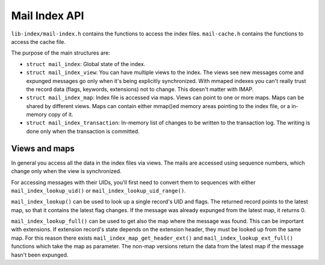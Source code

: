 .. _dovecot_mail_index_api:

==============
Mail Index API
==============

``lib-index/mail-index.h`` contains the functions to access the index
files. ``mail-cache.h`` contains the functions to access the cache file.

The purpose of the main structures are:

-  ``struct mail_index``: Global state of the index.

-  ``struct mail_index_view``: You can have multiple views to the index.
   The views see new messages come and expunged messages go only when
   it's being explicitly synchronized. With mmaped indexes you can't
   really trust the record data (flags, keywords, extensions) not to
   change. This doesn't matter with IMAP.

-  ``struct mail_index_map``: Index file is accessed via maps. Views can
   point to one or more maps. Maps can be shared by different views.
   Maps can contain either mmap()ed memory areas pointing to the index
   file, or a in-memory copy of it.

-  ``struct mail_index_transaction``: In-memory list of changes to be
   written to the transaction log. The writing is done only when the
   transaction is committed.

Views and maps
--------------

In general you access all the data in the index files via views. The
mails are accessed using sequence numbers, which change only when the
view is synchronized.

For accessing messages with their UIDs, you'll first need to convert
them to sequences with either ``mail_index_lookup_uid()`` or
``mail_index_lookup_uid_range()``.

``mail_index_lookup()`` can be used to look up a single record's UID and
flags. The returned record points to the latest map, so that it contains
the latest flag changes. If the message was already expunged from the
latest map, it returns 0.

``mail_index_lookup_full()`` can be used to get also the map where the
message was found. This can be important with extensions. If extension
record's state depends on the extension header, they must be looked up
from the same map. For this reason there exists
``mail_index_map_get_header_ext()`` and ``mail_index_lookup_ext_full()``
functions which take the map as parameter. The non-map versions return
the data from the latest map if the message hasn't been expunged.
